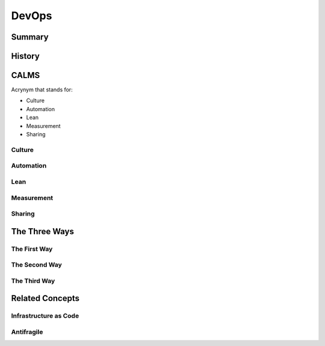 DevOps
******

Summary
=======


History
=======


CALMS
=====

Acrynym that stands for:

* Culture
* Automation
* Lean
* Measurement
* Sharing

Culture
-------

Automation
----------

Lean
----

Measurement
-----------

Sharing
-------

The Three Ways
==============

The First Way
-------------

The Second Way
--------------

The Third Way
-------------

Related Concepts
================

Infrastructure as Code
----------------------

Antifragile
-----------